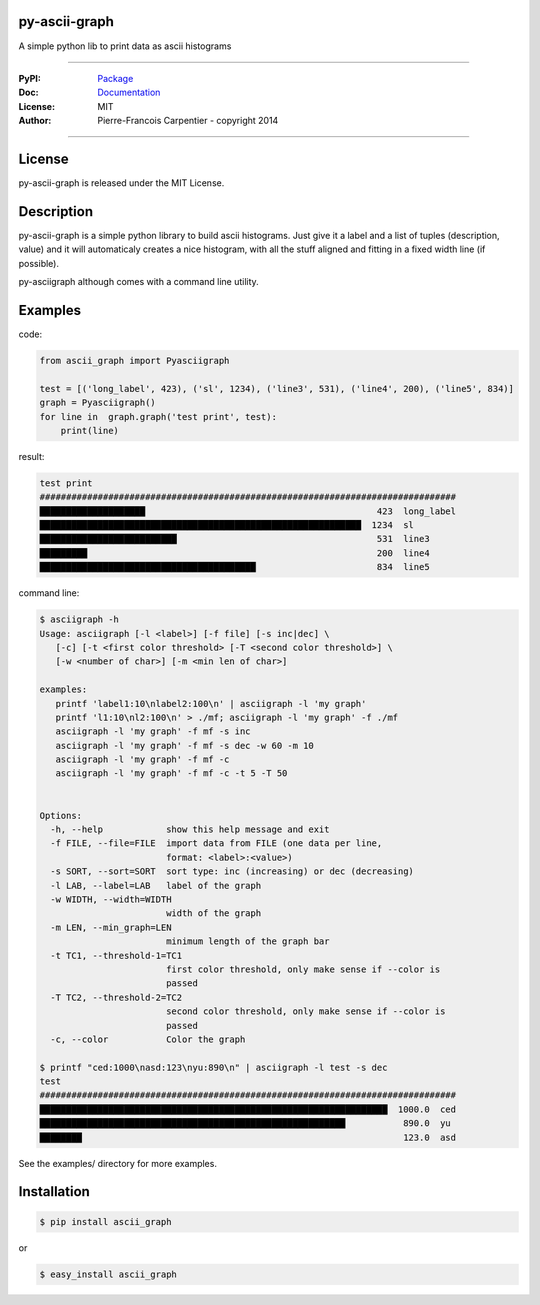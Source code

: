 py-ascii-graph
==============

A simple python lib to print data as ascii histograms

.. image:: https://secure.travis-ci.org/kakwa/py-ascii-graph.png?branch=master
        :target: http://travis-ci.org/kakwa/py-ascii-graph
        :alt: Travis CI

.. image:: https://pypip.in/d/ascii_graph/badge.png
    :target: https://pypi.python.org/pypi/ascii_graph
    :alt: Number of PyPI downloads

.. image:: https://badges.gitter.im/Join%20Chat.svg
   :alt: Join the chat at https://gitter.im/kakwa/py-ascii-graph
   :target: https://gitter.im/kakwa/py-ascii-graph?utm_source=badge&utm_medium=badge&utm_campaign=pr-badge&utm_content=badge

----

:PyPI: `Package <https://pypi.python.org/pypi/ascii_graph>`_
:Doc: `Documentation <http://py-ascii-graph.readthedocs.org>`_
:License: MIT
:Author: Pierre-Francois Carpentier - copyright 2014

----

License
=======

py-ascii-graph is released under the MIT License.

Description
===========

py-ascii-graph is a simple python library to build ascii histograms. 
Just give it a label and a list of tuples (description, value) 
and it will automaticaly creates a nice histogram, 
with all the stuff aligned and fitting in a fixed width line (if possible).

py-asciigraph although comes with a command line utility.

Examples
========

code:

.. sourcecode:: python

    from ascii_graph import Pyasciigraph

    test = [('long_label', 423), ('sl', 1234), ('line3', 531), ('line4', 200), ('line5', 834)]
    graph = Pyasciigraph()
    for line in  graph.graph('test print', test):
        print(line)

result:

.. sourcecode:: none

    test print
    ###############################################################################
    ████████████████████                                            423  long_label
    █████████████████████████████████████████████████████████████  1234  sl        
    ██████████████████████████                                      531  line3     
    █████████                                                       200  line4     
    █████████████████████████████████████████                       834  line5

command line:

.. sourcecode:: bash

    $ asciigraph -h
    Usage: asciigraph [-l <label>] [-f file] [-s inc|dec] \
       [-c] [-t <first color threshold> [-T <second color threshold>] \
       [-w <number of char>] [-m <min len of char>]
    
    examples:
       printf 'label1:10\nlabel2:100\n' | asciigraph -l 'my graph'
       printf 'l1:10\nl2:100\n' > ./mf; asciigraph -l 'my graph' -f ./mf
       asciigraph -l 'my graph' -f mf -s inc
       asciigraph -l 'my graph' -f mf -s dec -w 60 -m 10
       asciigraph -l 'my graph' -f mf -c
       asciigraph -l 'my graph' -f mf -c -t 5 -T 50
    
    
    Options:
      -h, --help            show this help message and exit
      -f FILE, --file=FILE  import data from FILE (one data per line,
                            format: <label>:<value>)
      -s SORT, --sort=SORT  sort type: inc (increasing) or dec (decreasing)
      -l LAB, --label=LAB   label of the graph
      -w WIDTH, --width=WIDTH
                            width of the graph
      -m LEN, --min_graph=LEN
                            minimum length of the graph bar
      -t TC1, --threshold-1=TC1
                            first color threshold, only make sense if --color is
                            passed
      -T TC2, --threshold-2=TC2
                            second color threshold, only make sense if --color is
                            passed
      -c, --color           Color the graph

    $ printf "ced:1000\nasd:123\nyu:890\n" | asciigraph -l test -s dec
    test
    ###############################################################################
    ██████████████████████████████████████████████████████████████████  1000.0  ced
    ██████████████████████████████████████████████████████████           890.0  yu 
    ████████                                                             123.0  asd


See the examples/ directory for more examples.

Installation
============

.. sourcecode:: bash 

    $ pip install ascii_graph

or

.. sourcecode:: bash

    $ easy_install ascii_graph

.. image:: https://d2weczhvl823v0.cloudfront.net/kakwa/py-ascii-graph/trend.png
   :alt: Bitdeli badge
   :target: https://bitdeli.com/free

